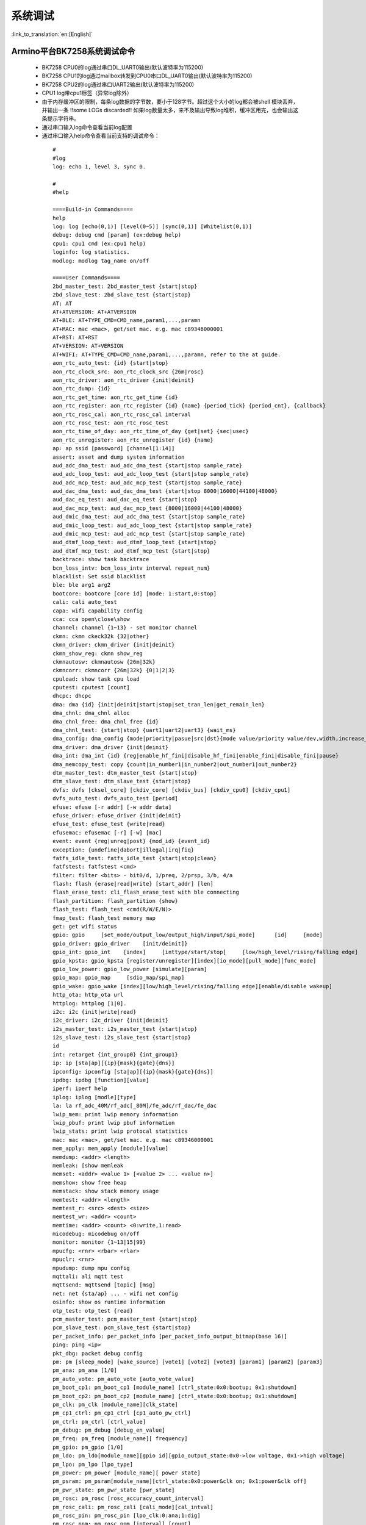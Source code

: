 系统调试
===================

:link_to_translation:`en:[English]`

Armino平台BK7258系统调试命令
--------------------------------------


 - BK7258 CPU0的log通过串口DL_UART0输出(默认波特率为115200)
 - BK7258 CPU1的log通过mailbox转发到CPU0串口DL_UART0输出(默认波特率为115200)
 - BK7258 CPU2的log通过串口UART2输出(默认波特率为115200)
 - CPU1 log带cpu1标签（异常log除外）
 - 由于内存缓冲区的限制，每条log数据的字节数，要小于128字节。超过这个大小的log都会被shell 模块丢弃，并输出一条 !!some LOGs discarded!! 如果log数量太多，来不及输出导致log堆积，缓冲区用完，也会输出这条提示字符串。
 - 通过串口输入log命令查看当前log配置
 - 通过串口输入help命令查看当前支持的调试命令：

  ::

    #
    #log
    log: echo 1, level 3, sync 0.

    #
    #help

    ====Build-in Commands====
    help
    log: log [echo(0,1)] [level(0~5)] [sync(0,1)] [Whitelist(0,1)]
    debug: debug cmd [param] (ex:debug help)
    cpu1: cpu1 cmd (ex:cpu1 help)
    loginfo: log statistics.
    modlog: modlog tag_name on/off

    ====User Commands====
    2bd_master_test: 2bd_master_test {start|stop}
    2bd_slave_test: 2bd_slave_test {start|stop}
    AT: AT
    AT+ATVERSION: AT+ATVERSION
    AT+BLE: AT+TYPE_CMD=CMD_name,param1,...,paramn
    AT+MAC: mac <mac>, get/set mac. e.g. mac c89346000001
    AT+RST: AT+RST
    AT+VERSION: AT+VERSION
    AT+WIFI: AT+TYPE_CMD=CMD_name,param1,...,paramn, refer to the at guide.
    aon_rtc_auto_test: {id} {start|stop}
    aon_rtc_clock_src: aon_rtc_clock_src {26m|rosc}
    aon_rtc_driver: aon_rtc_driver {init|deinit}
    aon_rtc_dump: {id}
    aon_rtc_get_time: aon_rtc_get_time {id}
    aon_rtc_register: aon_rtc_register {id} {name} {period_tick} {period_cnt}, {callback}
    aon_rtc_rosc_cal: aon_rtc_rosc_cal interval
    aon_rtc_rosc_test: aon_rtc_rosc_test
    aon_rtc_time_of_day: aon_rtc_time_of_day {get|set} {sec|usec}
    aon_rtc_unregister: aon_rtc_unregister {id} {name}
    ap: ap ssid [password] [channel[1:14]]
    assert: asset and dump system information
    aud_adc_dma_test: aud_adc_dma_test {start|stop sample_rate}
    aud_adc_loop_test: aud_adc_loop_test {start|stop sample_rate}
    aud_adc_mcp_test: aud_adc_mcp_test {start|stop sample_rate}
    aud_dac_dma_test: aud_dac_dma_test {start|stop 8000|16000|44100|48000}
    aud_dac_eq_test: aud_dac_eq_test {start|stop}
    aud_dac_mcp_test: aud_dac_mcp_test {8000|16000|44100|48000}
    aud_dmic_dma_test: aud_adc_dma_test {start|stop sample_rate}
    aud_dmic_loop_test: aud_adc_loop_test {start|stop sample_rate}
    aud_dmic_mcp_test: aud_adc_mcp_test {start|stop sample_rate}
    aud_dtmf_loop_test: aud_dtmf_loop_test {start|stop}
    aud_dtmf_mcp_test: aud_dtmf_mcp_test {start|stop}
    backtrace: show task backtrace
    bcn_loss_intv: bcn_loss_intv interval repeat_num}
    blacklist: Set ssid blacklist
    ble: ble arg1 arg2
    bootcore: bootcore [core id] [mode: 1:start,0:stop]
    cali: cali auto_test
    capa: wifi capability config
    cca: cca open\close\show
    channel: channel {1~13} - set monitor channel
    ckmn: ckmn ckeck32k {32|other}
    ckmn_driver: ckmn_driver {init|deinit}
    ckmn_show_reg: ckmn show_reg
    ckmnautosw: ckmnautosw {26m|32k}
    ckmncorr: ckmncorr {26m|32k} {0|1|2|3}
    cpuload: show task cpu load
    cputest: cputest [count]
    dhcpc: dhcpc
    dma: dma {id} {init|deinit|start|stop|set_tran_len|get_remain_len}
    dma_chnl: dma_chnl alloc
    dma_chnl_free: dma_chnl_free {id}
    dma_chnl_test: {start|stop} {uart1|uart2|uart3} {wait_ms}
    dma_config: dma_config {mode|priority|pasue|src|dst}{mode value/priority value/dev,width,increase_en,loop_en,start_addr,end_addr}\0dma_copy: copy {src} {dst} {len}
    dma_driver: dma_driver {init|deinit}
    dma_int: dma_int {id} {reg|enable_hf_fini|disable_hf_fini|enable_fini|disable_fini|pause}
    dma_memcopy_test: copy {count|in_number1|in_number2|out_number1|out_number2}
    dtm_master_test: dtm_master_test {start|stop}
    dtm_slave_test: dtm_slave_test {start|stop}
    dvfs: dvfs [cksel_core] [ckdiv_core] [ckdiv_bus] [ckdiv_cpu0] [ckdiv_cpu1]
    dvfs_auto_test: dvfs_auto_test [period]
    efuse: efuse [-r addr] [-w addr data]
    efuse_driver: efuse_driver {init|deinit}
    efuse_test: efuse_test {write|read}
    efusemac: efusemac [-r] [-w] [mac]
    event: event {reg|unreg|post} {mod_id} {event_id}
    exception: {undefine|dabort|illegal|irq|fiq}
    fatfs_idle_test: fatfs_idle_test {start|stop|clean}
    fatfstest: fatfstest <cmd>
    filter: filter <bits> - bit0/d, 1/preq, 2/prsp, 3/b, 4/a
    flash: flash {erase|read|write} [start_addr] [len]
    flash_erase_test: cli_flash_erase_test with ble connecting
    flash_partition: flash_partition {show}
    flash_test: flash_test <cmd(R/W/E/N)>
    fmap_test: flash_test memory map
    get: get wifi status
    gpio: gpio     [set_mode/output_low/output_high/input/spi_mode]      [id]     [mode]
    gpio_driver: gpio_driver    [init/deinit]}
    gpio_int: gpio_int    [index]     [inttype/start/stop]     [low/high_level/rising/falling edge]
    gpio_kpsta: gpio_kpsta [register/unregister][index][io_mode][pull_mode][func_mode]
    gpio_low_power: gpio_low_power [simulate][param]
    gpio_map: gpio_map     [sdio_map/spi_map]
    gpio_wake: gpio_wake [index][low/high_level/rising/falling edge][enable/disable wakeup]
    http_ota: http_ota url
    httplog: httplog [1|0].
    i2c: i2c {init|write|read}
    i2c_driver: i2c_driver {init|deinit}
    i2s_master_test: i2s_master_test {start|stop}
    i2s_slave_test: i2s_slave_test {start|stop}
    id
    int: retarget {int_group0} {int_group1}
    ip: ip [sta|ap][{ip}{mask}{gate}{dns}]
    ipconfig: ipconfig [sta|ap][{ip}{mask}{gate}{dns}]
    ipdbg: ipdbg [function][value]
    iperf: iperf help
    iplog: iplog [modle][type]
    la: la rf_adc_40M/rf_adc[_80M]/fe_adc/rf_dac/fe_dac
    lwip_mem: print lwip memory information
    lwip_pbuf: print lwip pbuf information
    lwip_stats: print lwip protocal statistics
    mac: mac <mac>, get/set mac. e.g. mac c89346000001
    mem_apply: mem_apply [module][value]
    memdump: <addr> <length>
    memleak: [show memleak
    memset: <addr> <value 1> [<value 2> ... <value n>]
    memshow: show free heap
    memstack: show stack memory usage
    memtest: <addr> <length>
    memtest_r: <src> <dest> <size>
    memtest_wr: <addr> <count>
    memtime: <addr> <count> <0:write,1:read>
    micodebug: micodebug on/off
    monitor: monitor {1~13|15|99}
    mpucfg: <rnr> <rbar> <rlar>
    mpuclr: <rnr>
    mpudump: dump mpu config
    mqttali: ali mqtt test
    mqttsend: mqttsend [topic] [msg]
    net: net {sta/ap} ... - wifi net config
    osinfo: show os runtime information
    otp_test: otp_test {read}
    pcm_master_test: pcm_master_test {start|stop}
    pcm_slave_test: pcm_slave_test {start|stop}
    per_packet_info: per_packet_info [per_packet_info_output_bitmap(base 16)]
    ping: ping <ip>
    pkt_dbg: packet debug config
    pm: pm [sleep_mode] [wake_source] [vote1] [vote2] [vote3] [param1] [param2] [param3]
    pm_ana: pm_ana [1/0]
    pm_auto_vote: pm_auto_vote [auto_vote_value]
    pm_boot_cp1: pm_boot_cp1 [module_name] [ctrl_state:0x0:bootup; 0x1:shutdowm]
    pm_boot_cp2: pm_boot_cp2 [module_name] [ctrl_state:0x0:bootup; 0x1:shutdowm]
    pm_clk: pm_clk [module_name][clk_state]
    pm_cp1_ctrl: pm_cp1_ctrl [cp1_auto_pw_ctrl]
    pm_ctrl: pm_ctrl [ctrl_value]
    pm_debug: pm_debug [debug_en_value]
    pm_freq: pm_freq [module_name][ frequency]
    pm_gpio: pm_gpio [1/0]
    pm_ldo: pm_ldo[module_name][gpio id][gpio_output_state:0x0->low voltage, 0x1->high voltage]
    pm_lpo: pm_lpo [lpo_type]
    pm_power: pm_power [module_name][ power state]
    pm_psram: pm_psram[module_name][ctrl_state:0x0:power&clk on; 0x1:power&clk off]
    pm_pwr_state: pm_pwr_state [pwr_state]
    pm_rosc: pm_rosc [rosc_accuracy_count_interval]
    pm_rosc_cali: pm_rosc_cali [cali_mode][cal_intval]
    pm_rosc_pin: pm_rosc_pin [lpo_clk:0:ana;1:dig]
    pm_rosc_ppm: pm_rosc_ppm [interval] [count]
    pm_vcore: pm_vcore [value]
    pm_vol: pm_vol [vol_value]
    pm_vote: pm_vote [pm_sleep_mode] [pm_vote] [pm_vote_value] [pm_sleep_time]
    pm_wakeup_source: pm_wakeup_source [pm_sleep_mode]
    ps: ps enable and debug info config
    psram_cache: psram_cache <addr> <size>
    psram_free: psram_free <addr>
    psram_malloc: psram_malloc <length>
    psram_state: psram_state
    psram_task_create: create task on psram
    psram_task_delete: delete task on psram
    psram_test: start|stop
    psram_test_ext: init|byte|word|rewirte|deinit
    puf: puf {version|enrollment|read_uid}
    qspi: qspi {init|write|read}
    qspi_driver: qspi_driver {init|deinit}
    qspi_flash: qspi_flash {write|read}
    rc: wifi rate control config
    reboot: reboot system
    regdump: regdump {module}
    regshow: regshow -w/r addr [value]
    rfcali_cfg_mode: 1:manual, 0:auto
    rfcali_cfg_rate_dist: b g n40 ble (0-31)
    rfcali_cfg_tssi_b: 0-255
    rfcali_cfg_tssi_g: 0-255
    rfcali_show_data: 
    rfconfig: rfconfig bt_polar|bt_btpll|bt_wifipll|wifi_btpll|wifi_wifipll
    rxsens: rxsens [-m] [-d] [-c] [-l]
    scan: scan [ssid]
    sd_card: sd_card {init|deinit|read|write|erase|cmp|}
    sdio: sdio {init|deinit|send_cmd|config_data}
    sdio_host_driver: sdio_host_driver {init|deinit}
    sdmadc: sdmadc_test
    sdtest: sdtest <cmd>
    set_interval: set listen interval}
    setclock: set clock freq, 0: PM_LPO_SRC_DIVD, 1: PM_LPO_SRC_X32K
    setcpufreq: setcpufreq [ckdiv_core] [ckdiv_bus] [ckdiv_cpu0] [ckdiv_cpu1]
    setjtagmode: set jtag mode {cpu0|cpu1|cpu2} {group1|group2}
    setprintport: set log/shell uart port 0/1/2
    spi: spi {init|write|read}
    spi_config: spi_config {id} {mode|baud_rate} [...]
    spi_data_test: spi_data_test {id} {master|slave} {baud_rate|send}[...]
    spi_driver: spi_driver {init|deinit}
    spi_flash: spi_flash {id} {readid|read|write|erase} {addr} {len}[...]
    spi_int: spi_int {id} {reg} {tx|rx}
    sta: sta ssid [password][bssid][channel]
    stackguard: stackguard <override_len>
    start_hidden_softap: start_hidden_softap ssid [password] [channel[1:14]]
    starttype: show start reason type
    state: state - show STA/AP state
    stop: stop {sta|ap}
    tasklist: list tasks
    tempd: tempd [init|deinit|stop|start|update]
    time: system time
    timer: timer {chan} {start|stop|read} [...]
    touch_multi_channel_cyclic_calib_test: touch_multi_channel_cyclic_calib_test {start|stop} {0|1|2|3}
    touch_multi_channel_scan_mode_test: touch_multi_channel_scan_mode_test {start|stop} {0|1|2|3}
    touch_single_channel_calib_mode_test: touch_single_channel_calib_mode_test {0|1|...|15} {0|1|2|3}
    touch_single_channel_manul_mode_test: touch_single_channel_manul_mode_test {0|1|...|15} {calibration_value}
    touch_single_channel_multi_calib_test: touch_single_channel_multi_calib_test {0|1|...|15} {0|1|2|3}
    trace: test trace information
    trng: trng {start|stop|get}
    trng_driver: {init|deinit}
    txevm: txevm [-m] [-c] [-l] [-r] [-w]
    uart: uart {id} {init|deinit|write|read|write_string|dump_statis} [...]
    uart_config: uart_config {id} {baud_rate|data_bits} [...]
    uart_driver: {init|deinit}
    uart_int: uart_int {id} {enable|disable|reg} {tx|rx}
    version
    wdt: wdt {start|stop|feed} [...]
    wdt_driver: {init|deinit}

    $wifi_diag: Wi-Fi HW diagnostics config


- 可以通过bootcore 1 1命令手动启动cpu1:
  
  ::

    #bootcore 1 1
    (102144):reset_cpu1_core at: 021b0000, start=1
    (102152):cpu0 receive the cpu1 boot success event [1]
    cli:I(102152):boot_cpu_core end.
    $wakeup

- 可以通过bootcore 2 1命令手动启动cpu2

- 可以通过cpu1 help的命令格式，输入cpu1的调试命令：

  ::

    #cpu1 version

    $cpu1:cli:I(18046):get_version
    cpu1:cli:I(18046):firmware version : Jan 10 2024 17:18:44
    cpu1:cli:I(18046):chip id : 72360101 
    cpu1:cli:I(18046):soc: bk7258_cp1
    #

Armino平台BK7258系统jtag调试
--------------------------------------

 - JLink环境通过Eclipse集成JLink gdb server + gdb 工具

 - Jlink和BK7258连线::

    1# VTref  ---- VREF
    7# SWDIO  ---- SWDIO
    9# SWCLK  ---- SWCLK
    20# GND   ---- GND

 - JLink软件版本
   https://www.segger.com/downloads/jlink/JLink_Windows_V768_x86_64.exe

 - Arm工具链版本
   https://armkeil.blob.core.windows.net/developer/Files/downloads/gnu-rm/10.3-2021.10/gcc-arm-none-eabi-10.3-2021.10-win32.exe

 - Eclipse版本
   eclipse-embedcpp-2020-12-R-win32-x86_64.zip

 - Eclipse工程配置

  .. figure:: ../../../_static/bk7236_jlink_config.png
      :align: center
      :alt: BK7258 JLink configuration
      :figclass: align-center

  .. figure:: ../../../_static/bk7236_jlink_config2.png
      :align: center
      :alt: BK7258 JLink configuration
      :figclass: align-center
  
  .. figure:: ../../../_static/bk7236_jlink_config3.png
    :align: center
    :alt: BK7258 JLink configuration
    :figclass: align-center


 - 默认jtag连接cpu0，BK7258有两个Jtag口(grou1/group2)
 - 可以通过setjtagmode cpu0 group1命令设置jtag连接cpu0
 - 可以通过setjtagmode cpu1 group1设置jtag连接cpu1
 - 可以通过jtagmode命令查看当前jtag状态


Armino平台BK7258 异常dump一键恢复现场工具
------------------------------------------------

 - 请参考发布工具中使用文档:
   https://dl.bekencorp.com/tools/Debug_tool/BK7258-debug.zip

 - BK7258 dump工具常见问题:

   + 默认Release版本dump功能是关闭的, 可以通过CONFIG_DUMP_ENABLE配置打开
   + BK7258有3个CM33 cpu, 可以通过三个cpu的config文件修改打开dump功能
   + Dump工具恢复现场的原理是脚本通过分析log,解析出regs,itcm,dtcm,sram内容,然后通过gdb将这些内容恢复到cm33的qemu虚拟机中
   + Log文件的后缀支持txt, log, DAT
   + Log文件的编码当前只支持utf-8, 其他编码格式可用通过notepad++手动转换为utf-8编码格式
   + 如果工具目录下有多份Log, 或者Log中有多次Dump, 工具会分析最后一次Dump, 需要保证工具目录下只有一份Log, 且Log中只有一份dump
   + Dump工具可以自动去掉日志里规则的时间戳: [2024-02-03 14:35:13.375193], 如果遇到不规则的时间戳, 需要手动去除
   + Dump过程中如果出现2次异常, 常见的如检测内存越界时, 遇到Assert, 会多打印一次寄存器, 解析时需要删掉第二次寄存器打印
   + BK7258 任一个cpu Dump都会将当前cpu的寄存器, itcm, dtcm, 以及640k sram全部dump出来 
   + 默认BK7258 cpu0的Log和Dump通过UART0输出
   + 默认cpu1的Log和Dump通过MAILBOX到cpu0再通过UART0输出
   + 默认cpu2的Log和Dump通过UART2输出
   + Dump过程中如果遇到两个cpu同时dump, 需要将Log拆分成两份dump文件,分别用cpu0和cpu1的elf来恢复现场
   + 每个cpu需要当前cpu的寄存器, itcm, dtcm, sram加上elf就可以恢复现场
   
       寄存器格式::

        CPU1 Current regs: =========> CPU1 表示当前寄存器是cpu1出现异常的寄存器
        0 r0 x 0x0
        1 r1 x 0x28061ca0
        2 r2 x 0x0
        3 r3 x 0x8061ca0
        4 r4 x 0x28061d74
        5 r5 x 0x28061d70
        6 r6 x 0x28085a90
        7 r7 x 0x28061de4
        8 r8 x 0x8080808
        9 r9 x 0x9090909
        10 r10 x 0x10101010
        11 r11 x 0x11111111
        12 r12 x 0x1
        14 sp x 0x20000928
        15 lr x 0x21ec909
        16 pc x 0x21ec8fa
        17 xpsr x 0x61000000
        18 msp x 0x2808ff48
        19 psp x 0x20000908
        20 primask x 0x0
        21 basepri x 0x0
        22 faultmask x 0x0
        23 fpscr x 0x0
        30 CPU1 xPSR x 0x4
        31 LR x 0xfffffffd
        32 control x 0xc
        40 MMFAR x 0x8061ca0
        41 BFAR x 0x8061ca0
        42 CFSR x 0x82
        43 HFSR x 0x0
        MemFault              =========> 初步异常原因是内存访问异常

      dtcm格式::

        >>>>stack mem dump begin, stack_top=20000000, stack end=20004000
        <<<<stack mem dump end. stack_top=20000000, stack end=20004000

      itcm格式::

        >>>>stack mem dump begin, stack_top=00000020, stack end=00004000
        <<<<stack mem dump end. stack_top=00000020, stack end=00004000

      sram格式::

        >>>>stack mem dump begin, stack_top=28040000, stack end=28060000
        <<<<stack mem dump end. stack_top=28040000, stack end=28060000

        >>>>stack mem dump begin, stack_top=28060000, stack end=280a0000
        <<<<stack mem dump end. stack_top=28060000, stack end=280a0000

        >>>>stack mem dump begin, stack_top=28000000, stack end=28010000
        <<<<stack mem dump end. stack_top=28000000, stack end=28010000

        >>>>stack mem dump begin, stack_top=28010000, stack end=28020000
        <<<<stack mem dump end. stack_top=28010000, stack end=28020000

        >>>>stack mem dump begin, stack_top=28020000, stack end=28040000
        <<<<stack mem dump end. stack_top=28020000, stack end=28040000

   + 当系统打开CONFIG_MEM_DEBUG时, Dump过程会将当前系统正在使用的Heap内存全部打印出来, 并检查是否有内存越界::

      tick       addr         size   line    func                               task            
      --------   ----------   ----   -----   --------------------------------   ----------------
      6976       0x28064b68   80     425     xQueueGenericCreate                media_ui_task   
      6976       0x28064be0   80     425     xQueueGenericCreate                media_ui_task   
      6976       0x28064c58   160    425     xQueueGenericCreate                media_ui_task   
      6976       0x28064d20   1024   863     xTaskCreate_ex                     media_ui_task   
      6976       0x28065148   104    868     xTaskCreate_ex                     media_ui_task   
      6976       0x2807d098   80     425     xQueueGenericCreate                transfer_major_task
      6976       0x2807d110   80     425     xQueueGenericCreate                transfer_major_task

   + 正常情况下也会将task相关信息dump到日志, 供问题分析时参考
